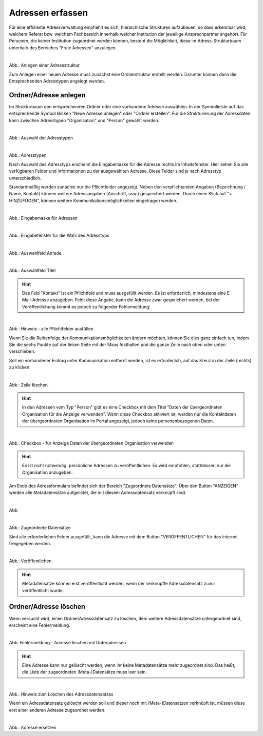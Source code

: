
=================
Adressen erfassen
=================

Für eine effiziente Adressverwaltung empfiehlt es sich, hierarchische Strukturen aufzubauen, so dass erkennbar wird, welchem Referat bzw. welchem Fachbereich innerhalb welcher Institution der jeweilige Ansprechpartner angehört. Für Personen, die keiner Institution zugeordnet werden können, besteht die Möglichkeit, diese im Adress-Strukturbaum unterhalb des Bereiches "Freie Adressen" anzulegen. 

.. figure:: ../../img/ige/adressen/struktur.png
   :align: left
   :scale: 50
   :figwidth: 100%

Abb.: Anlegen einer Adressstruktur

Zum Anlegen einer neuen Adresse muss zunächst eine Ordnerstruktur erstellt werden. Darunter können dann die Entsprechenden Adresstypen angelegt werden. 


Ordner/Adresse anlegen
----------------------

Im Strukturbaum den entsprechenden Ordner oder eine vorhandene Adresse auswählen. In der Symbolleiste auf das entsprechende Symbol klicken "Neue Adresse anlegen" oder "Ordner erstellen". Für die Strukturierung der Adressdaten kann zwischen Adresstypen "Organisation" und "Person" gewählt werden.

.. figure:: ../../img/ige/adressen/ige-ng_adresse-anlegen.png
   :align: left
   :scale: 50
   :figwidth: 100%

Abb.: Auswahl der Adresstypen

.. figure:: ../../img/ige/adressen/typ-waehlen.png
   :align: left
   :scale: 50
   :figwidth: 100%

Abb.: Adresstypen
 
Nach Auswahl des Adresstyps erscheint die Eingabemaske für die  Adresse rechts im Inhaltsfenster. Hier sehen Sie alle verfügbaren Felder und Informationen zu der ausgewählten Adresse. Diese Felder sind je nach Adresstyp unterschiedlich.

Standardmäßig werden zunächst nur die Pflichtfelder angezeigt. Neben den verpflichtenden Angaben (Bezeichnung / Name, Kontakt) können weitere Adressangaben (Anschrift, usw.) gespeichert werden. Durch einen Klick auf "+ HINZUFÜGEN", können weitere Kommunikationsmöglichkeiten eingetragen werden.

.. figure:: ../../img/ige/adressen/ige-ng_adresse-eingabemaske.png
   :align: left
   :scale: 50
   :figwidth: 100%

Abb.: Eingabemaske für Adressen


.. figure:: ../../img/ige/adressen/organisation-anlegen.png
   :align: left
   :scale: 50
   :figwidth: 100%

Abb.: Eingabefenster für die Wahl des Adresstyps


.. figure:: ../../img/ige/adressen/anrede.png
   :align: left
   :scale: 50
   :figwidth: 100%

Abb.: Auswahlfeld Anrede


.. figure:: ../../img/ige/adressen/titel.png
   :align: left
   :scale: 50
   :figwidth: 100%

Abb.: Auswahlfeld Titel


.. hint:: Das Feld "Kontakt" ist ein Pflichtfeld und muss ausgefüllt werden. Es ist erforderlich, mindestens eine E-Mail-Adresse anzugeben. Fehlt diese Angabe, kann die Adresse zwar gespeichert werden, bei der Veröffentlichung kommt es jedoch zu folgender Fehlermeldung:
 

.. figure:: ../../img/ige/meldungen/fehler_felder-korrekt-ausfuellen.png
   :align: left
   :scale: 50
   :figwidth: 100%

Abb.: Hinweis - alle Pflichtfelder ausfüllen


Wenn Sie die Reihenfolge der Kommunikationsmöglichkeiten ändern möchten, können Sie dies ganz einfach tun, indem Sie die sechs Punkte auf der linken Seite mit der Maus festhalten und die ganze Zeile nach oben oder unten verschieben.

Soll ein vorhandener Eintrag unter Kommunikation entfernt werden, ist es erforderlich, auf das Kreuz in der Zeile (rechts) zu klicken.


.. figure:: ../../img/ige/adressen/eingabefelder-loeschen.png
   :align: left
   :scale: 50
   :figwidth: 100%

Abb.: Zeile löschen


.. hint:: In den Adressen vom Typ "Person" gibt es eine Checkbox mit dem Titel "Daten der übergeordneten Organisation für die Anzeige verwenden". Wenn diese Checkbox aktiviert ist, werden nur die Kontaktdaten der übergeordneten Organisation im Portal angezeigt, jedoch keine personenbezogenen Daten.


.. figure:: ../../img/ige/adressen/uebergeordnete-organisation-verwenden.png
   :align: left
   :scale: 50
   :figwidth: 100%

Abb.: Checkbox - für Anzeige Daten der übergeordneten Organisation verwenden


.. hint:: Es ist nicht notwendig, persönliche Adressen zu veröffentlichen. Es wird empfohlen, stattdessen nur die Organisation anzugeben.


Am Ende des Adressformulars befindet sich der Bereich "Zugeordnete Datensätze". Über den Button "ANZEIGEN" werden alle Metadatensätze aufgelistet, die mit diesem Adressdatensatz verknüpft sind.

.. figure:: ../../img/ige/adressen/zugeordnete-datensaetze_anzeigen.png
   :align: left
   :scale: 50
   :figwidth: 100%

Abb: 


.. figure:: ../../img/ige/adressen/zugeordnete-datensaetze.png
   :align: left
   :scale: 50
   :figwidth: 100%

Abb.: Zugeordnete Datensätze

Sind alle erforderlichen Felder ausgefüllt, kann die Adresse mit dem Button "VERÖFFENTLICHEN" für des Internet freigegeben werden.


.. figure:: ../../img/ige/adressen/veroeffentlichen.png
   :align: left
   :scale: 50
   :figwidth: 100%

Abb.: Veröffentlichen

.. hint:: Metadatensätze können erst veröffentlicht werden, wenn der verknüpfte Adressdatensatz zuvor veröffentlicht wurde.


Ordner/Adresse löschen
----------------------

Wenn versucht wird, einen Ordner/Adressdatensatz zu löschen, dem weitere Adressdatensätze untergeordnet sind, erscheint eine Fehlermeldung.


.. figure:: ../../img/ige/adressen/ordner-adressen-loeschen.png
   :align: left
   :scale: 50
   :figwidth: 100%

Abb: Fehlermeldung - Adresse löschen mit Unteradressen

.. hint:: Eine Adresse kann nur gelöscht werden, wenn ihr keine Metadatensätze mehr zugeordnet sind. Das heißt, die Liste der zugeordneten (Meta-)Datensätze muss leer sein.


.. figure:: ../../img/ige/adressen/loeschen.png
   :align: left
   :scale: 50
   :figwidth: 100%

Abb.: Hinweis zum Löschen des Adressdatensatzes

Wenn ein Adressdatensatz gelöscht werden soll und dieser noch mit (Meta-)Datensätzen verknüpft ist, müssen diese erst einer anderen Adresse zugeordnet werden. 


.. figure:: ../../img/ige/adressen/ersetzen.png
   :align: left
   :scale: 50
   :figwidth: 100%

Abb.: Adresse ersetzen